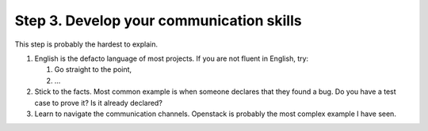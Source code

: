 .. title: Moving towards an idiomatic code contribution
.. slug: moving-towards-an-idiomatic-code-contribution-3
.. date: 2018-11-20
.. tags: open source, introduction
.. category: opinion
.. description: A guide to how to begin contributing to a software project.
.. type: text
.. status: draft

Step 3. Develop your communication skills
================================================

This step is probably the hardest to explain.

1. English is the defacto language of most projects. If you are not fluent in
   English, try:

   1. Go straight to the point,
   2. ...

2. Stick to the facts. Most common example is when someone declares that they
   found a bug. Do you have a test case to prove it? Is it already declared?

3. Learn to navigate the communication channels. Openstack is probably the most
   complex example I have seen.
